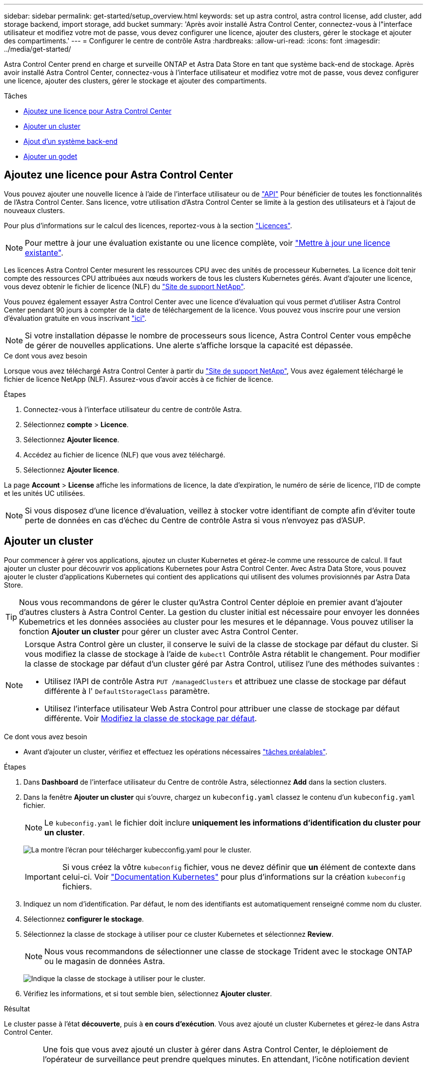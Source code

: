 ---
sidebar: sidebar 
permalink: get-started/setup_overview.html 
keywords: set up astra control, astra control license, add cluster, add storage backend, import storage, add bucket 
summary: 'Après avoir installé Astra Control Center, connectez-vous à l"interface utilisateur et modifiez votre mot de passe, vous devez configurer une licence, ajouter des clusters, gérer le stockage et ajouter des compartiments.' 
---
= Configurer le centre de contrôle Astra
:hardbreaks:
:allow-uri-read: 
:icons: font
:imagesdir: ../media/get-started/


Astra Control Center prend en charge et surveille ONTAP et Astra Data Store en tant que système back-end de stockage. Après avoir installé Astra Control Center, connectez-vous à l'interface utilisateur et modifiez votre mot de passe, vous devez configurer une licence, ajouter des clusters, gérer le stockage et ajouter des compartiments.

.Tâches
* <<Ajoutez une licence pour Astra Control Center>>
* <<Ajouter un cluster>>
* <<Ajout d'un système back-end>>
* <<Ajouter un godet>>




== Ajoutez une licence pour Astra Control Center

Vous pouvez ajouter une nouvelle licence à l'aide de l'interface utilisateur ou de https://docs.netapp.com/us-en/astra-automation/index.html["API"^] Pour bénéficier de toutes les fonctionnalités de l'Astra Control Center. Sans licence, votre utilisation d'Astra Control Center se limite à la gestion des utilisateurs et à l'ajout de nouveaux clusters.

Pour plus d'informations sur le calcul des licences, reportez-vous à la section link:../concepts/licensing.html["Licences"].


NOTE: Pour mettre à jour une évaluation existante ou une licence complète, voir link:../use/update-licenses.html["Mettre à jour une licence existante"].

Les licences Astra Control Center mesurent les ressources CPU avec des unités de processeur Kubernetes. La licence doit tenir compte des ressources CPU attribuées aux nœuds workers de tous les clusters Kubernetes gérés. Avant d'ajouter une licence, vous devez obtenir le fichier de licence (NLF) du link:https://mysupport.netapp.com/site/products/all/details/astra-control-center/downloads-tab["Site de support NetApp"^].

Vous pouvez également essayer Astra Control Center avec une licence d'évaluation qui vous permet d'utiliser Astra Control Center pendant 90 jours à compter de la date de téléchargement de la licence. Vous pouvez vous inscrire pour une version d'évaluation gratuite en vous inscrivant link:https://cloud.netapp.com/astra-register["ici"^].


NOTE: Si votre installation dépasse le nombre de processeurs sous licence, Astra Control Center vous empêche de gérer de nouvelles applications. Une alerte s'affiche lorsque la capacité est dépassée.

.Ce dont vous avez besoin
Lorsque vous avez téléchargé Astra Control Center à partir du https://mysupport.netapp.com/site/products/all/details/astra-control-center/downloads-tab["Site de support NetApp"^], Vous avez également téléchargé le fichier de licence NetApp (NLF). Assurez-vous d'avoir accès à ce fichier de licence.

.Étapes
. Connectez-vous à l'interface utilisateur du centre de contrôle Astra.
. Sélectionnez *compte* > *Licence*.
. Sélectionnez *Ajouter licence*.
. Accédez au fichier de licence (NLF) que vous avez téléchargé.
. Sélectionnez *Ajouter licence*.


La page *Account* > *License* affiche les informations de licence, la date d'expiration, le numéro de série de licence, l'ID de compte et les unités UC utilisées.


NOTE: Si vous disposez d'une licence d'évaluation, veillez à stocker votre identifiant de compte afin d'éviter toute perte de données en cas d'échec du Centre de contrôle Astra si vous n'envoyez pas d'ASUP.



== Ajouter un cluster

Pour commencer à gérer vos applications, ajoutez un cluster Kubernetes et gérez-le comme une ressource de calcul. Il faut ajouter un cluster pour découvrir vos applications Kubernetes pour Astra Control Center. Avec Astra Data Store, vous pouvez ajouter le cluster d'applications Kubernetes qui contient des applications qui utilisent des volumes provisionnés par Astra Data Store.


TIP: Nous vous recommandons de gérer le cluster qu'Astra Control Center déploie en premier avant d'ajouter d'autres clusters à Astra Control Center. La gestion du cluster initial est nécessaire pour envoyer les données Kubemetrics et les données associées au cluster pour les mesures et le dépannage. Vous pouvez utiliser la fonction *Ajouter un cluster* pour gérer un cluster avec Astra Control Center.

[NOTE]
====
Lorsque Astra Control gère un cluster, il conserve le suivi de la classe de stockage par défaut du cluster. Si vous modifiez la classe de stockage à l'aide de `kubectl` Contrôle Astra rétablit le changement. Pour modifier la classe de stockage par défaut d'un cluster géré par Astra Control, utilisez l'une des méthodes suivantes :

* Utilisez l'API de contrôle Astra `PUT /managedClusters` et attribuez une classe de stockage par défaut différente à l' `DefaultStorageClass` paramètre.
* Utilisez l'interface utilisateur Web Astra Control pour attribuer une classe de stockage par défaut différente. Voir <<Modifiez la classe de stockage par défaut>>.


====
.Ce dont vous avez besoin
* Avant d'ajouter un cluster, vérifiez et effectuez les opérations nécessaires link:add-cluster-reqs.html["tâches préalables"^].


.Étapes
. Dans *Dashboard* de l'interface utilisateur du Centre de contrôle Astra, sélectionnez *Add* dans la section clusters.
. Dans la fenêtre *Ajouter un cluster* qui s'ouvre, chargez un `kubeconfig.yaml` classez le contenu d'un `kubeconfig.yaml` fichier.
+

NOTE: Le `kubeconfig.yaml` le fichier doit inclure *uniquement les informations d'identification du cluster pour un cluster*.

+
image:cluster-creds.png["La montre l'écran pour télécharger kubecconfig.yaml pour le cluster."]

+

IMPORTANT: Si vous créez la vôtre `kubeconfig` fichier, vous ne devez définir que *un* élément de contexte dans celui-ci. Voir https://kubernetes.io/docs/concepts/configuration/organize-cluster-access-kubeconfig/["Documentation Kubernetes"^] pour plus d'informations sur la création `kubeconfig` fichiers.

. Indiquez un nom d'identification. Par défaut, le nom des identifiants est automatiquement renseigné comme nom du cluster.
. Sélectionnez *configurer le stockage*.
. Sélectionnez la classe de stockage à utiliser pour ce cluster Kubernetes et sélectionnez *Review*.
+

NOTE: Nous vous recommandons de sélectionner une classe de stockage Trident avec le stockage ONTAP ou le magasin de données Astra.

+
image:cluster-storage.png["Indique la classe de stockage à utiliser pour le cluster."]

. Vérifiez les informations, et si tout semble bien, sélectionnez *Ajouter cluster*.


.Résultat
Le cluster passe à l'état *découverte*, puis à *en cours d'exécution*. Vous avez ajouté un cluster Kubernetes et gérez-le dans Astra Control Center.


IMPORTANT: Une fois que vous avez ajouté un cluster à gérer dans Astra Control Center, le déploiement de l'opérateur de surveillance peut prendre quelques minutes. En attendant, l'icône notification devient rouge et consigne un événement *échec de la vérification de l'état de l'agent de surveillance*. Vous pouvez ignorer cela car le problème résout lorsque le centre de contrôle Astra obtient le statut correct. Si le problème ne résout pas le problème en quelques minutes, accédez au cluster, puis exécutez-le `oc get pods -n netapp-monitoring` comme point de départ. Vous devrez consulter les journaux de l'opérateur de surveillance pour déboguer le problème.



== Ajout d'un système back-end

Vous pouvez ajouter un système de stockage back-end pour qu'Astra Control puisse gérer ses ressources. Vous pouvez déployer un système back-end de stockage sur un cluster géré ou utiliser un système back-end existant.

La gestion des clusters de stockage d'Astra Control en tant que backend de stockage vous permet d'obtenir des liens entre les volumes persistants (PVS) et le back-end de stockage, ainsi que des metrics de stockage supplémentaires.

.Il vous faudra pour déployer un data Store Astra
* Vous avez ajouté votre cluster d'applications Kubernetes et le cluster de calcul sous-jacent.
+

IMPORTANT: Lorsque vous ajoutez votre cluster d'applications Kubernetes pour Astra Data Store et qu'il est géré par Astra Control, le cluster apparaît comme `unmanaged` dans la liste des systèmes back-end découverts. Vous devez ensuite ajouter le cluster de calcul qui contient Astra Data Store et qui intègre le cluster d'applications Kubernetes. Vous pouvez le faire à partir de *Backends* dans l'interface utilisateur. Sélectionnez le menu actions du cluster, puis `Manage`, et link:../get-started/setup_overview.html#add-cluster["ajouter le cluster"]. Après l'état du cluster de `unmanaged` Modifications au nom du cluster Kubernetes, vous pouvez procéder à l'ajout d'un back-end.



.Il vous faudra de nouveaux déploiements de data Store Astra
* Vous avez link:../use/manage-packages-acc.html["a chargé la version du pack d'installation que vous envisagez de déployer"] À un endroit accessible à Astra Control.
* Vous avez ajouté le cluster Kubernetes que vous souhaitez utiliser pour le déploiement.
* Vous avez téléchargé le <<Ajoutez une licence pour Astra Control Center,Licence Astra Data Store>> Pour votre déploiement vers un emplacement accessible à Astra Control.


.Options
* <<Déploiement des ressources de stockage>>
* <<Utiliser un système back-end existant>>




=== Déploiement des ressources de stockage

Vous pouvez déployer un nouveau magasin de données Astra et gérer le stockage back-end associé.

.Étapes
. Naviguer dans le tableau de bord ou le menu Backends :
+
** Dans *Dashboard* : dans le Résumé des ressources, sélectionnez un lien dans le volet stockage arrière-plans et sélectionnez *Ajouter* dans la section Backends.
** À partir de *Backends* :
+
... Dans la zone de navigation de gauche, sélectionnez *Backends*.
... Sélectionnez *Ajouter*.




. Sélectionnez l'option de déploiement *Astra Data Store* dans l'onglet *Deploy*.
. Sélectionnez le package de magasin de données Astra à déployer :
+
.. Entrez un nom pour l'application de magasin de données Astra.
.. Choisissez la version d'Astra que vous voulez déployer.
+

NOTE: Si vous n'avez pas encore téléchargé la version que vous avez l'intention de déployer, vous pouvez utiliser l'option *Ajouter un paquet* ou quitter l'assistant et utiliser link:../use/manage-packages-acc.html["gestion des packages"] pour télécharger le pack d'installation.



. Sélectionnez une licence Astra Data Store que vous avez déjà téléchargée ou utilisez l'option *Ajouter une licence* pour télécharger une licence à utiliser avec l'application.
+

NOTE: Les licences Astra Data Store avec autorisation complète sont associées à votre cluster Kubernetes, et ces clusters associés doivent apparaître automatiquement. S'il n'y a pas de cluster géré, vous pouvez sélectionner l'option *Ajouter un cluster* pour en ajouter un à Astra Control Management. Pour les licences Astra Data Store, si aucune association n'a été établie entre la licence et le cluster, vous pouvez définir cette association à la page suivante de l'assistant.

. Si vous n'avez pas ajouté de cluster Kubernetes à la gestion Astra Control, vous devez le faire depuis la page *cluster Kubernetes*. Sélectionnez un cluster existant dans la liste ou sélectionnez *Ajouter le cluster sous-jacent* pour ajouter un cluster à la gestion Astra Control.
. Sélectionnez la taille du modèle de déploiement pour le cluster Kubernetes qui fournira les ressources pour le magasin de données Astra.
+

TIP: Lorsque vous choisissez un modèle, sélectionnez des nœuds de grande taille avec plus de mémoire et de cœurs pour des charges de travail plus importantes ou un nombre plus important de nœuds pour des charges de travail plus petites. Vous devez sélectionner un modèle en fonction de ce que votre licence autorise. Chaque option de modèle suggère le nombre de nœuds éligibles qui répondent au modèle de mémoire, de cœurs et de capacité pour chaque nœud.

. Configurez les nœuds :
+
.. Ajoutez une étiquette de nœud pour identifier le pool de nœuds de travail qui prend en charge ce cluster de magasin de données Astra.
+

IMPORTANT: L'étiquette doit être ajoutée à chaque nœud du cluster qui sera utilisé pour le déploiement du magasin de données Astra avant le début du déploiement, sinon le déploiement échouera.

.. Configurez la capacité (Gio) par nœud manuellement ou sélectionnez la capacité maximale de nœud autorisée.
.. Configurez un nombre maximum de nœuds autorisés dans le cluster ou autorisez le nombre maximum de nœuds sur le cluster.


. (Licences complètes de l'Astra Data Store uniquement) Entrez la clé de l'étiquette que vous souhaitez utiliser pour les domaines de protection.
+

NOTE: Créez au moins trois étiquettes uniques pour la clé pour chaque nœud. Par exemple, si votre clé est `astra.datastore.protection.domain`, vous pouvez créer les étiquettes suivantes : `astra.datastore.protection.domain=domain1`,`astra.datastore.protection.domain=domain2`, et `astra.datastore.protection.domain=domain3`.

. Configurez le réseau de gestion :
+
.. Saisissez une adresse IP de gestion pour la gestion interne du magasin de données Astra qui se trouve sur le même sous-réseau que les adresses IP du nœud de travail.
.. Choisissez d'utiliser la même carte réseau à la fois pour les réseaux de gestion et de données ou de les configurer séparément.
.. Entrez le pool d'adresses IP du réseau de données, le masque de sous-réseau et la passerelle pour l'accès au stockage.


. Vérifiez la configuration et sélectionnez *Deploy* pour commencer l'installation.


.Résultat
Après une installation réussie, le système back-end apparaît dans `available` état dans la liste des systèmes back-end avec des informations de performance actives.


NOTE: Vous devrez peut-être actualiser la page pour que le back-end apparaisse.



=== Utiliser un système back-end existant

Vous pouvez intégrer un système back-end de stockage ONTAP ou Astra dans la gestion du centre de contrôle d'Astra.

.Étapes
. Naviguer dans le tableau de bord ou le menu Backends :
+
** Dans *Dashboard* : dans le Résumé des ressources, sélectionnez un lien dans le volet stockage arrière-plans et sélectionnez *Ajouter* dans la section Backends.
** À partir de *Backends* :
+
... Dans la zone de navigation de gauche, sélectionnez *Backends*.
... Sélectionnez *Manage* sur un back-end découvert à partir du cluster géré ou sélectionnez *Add* pour gérer un back-end existant supplémentaire.




. Sélectionnez l'onglet *utiliser existant*.
. Effectuez l'une des opérations suivantes en fonction de votre type de système back-end :
+
** *Magasin de données Astra*:
+
... Sélectionnez *Astra Data Store*.
... Sélectionnez le cluster de calcul géré et sélectionnez *Suivant*.
... Confirmez les détails du back-end et sélectionnez *Ajouter le back-end de stockage*.


** *ONTAP* :
+
... Sélectionnez *ONTAP*.
... Entrez les informations d'identification administrateur ONTAP et sélectionnez *Revue*.
... Confirmez les détails du back-end et sélectionnez *Ajouter le back-end de stockage*.






.Résultat
Le back-end apparaît dans `available` état dans la liste avec des informations récapitulatives.


NOTE: Vous devrez peut-être actualiser la page pour que le back-end apparaisse.



== Ajouter un godet

Il est essentiel d'ajouter des fournisseurs de compartiments de stockage objet pour sauvegarder les applications et le stockage persistant ou pour cloner les applications entre les clusters. Astra Control stocke les sauvegardes ou les clones dans les compartiments de magasin d'objets que vous définissez.

Lorsque vous ajoutez un godet, Astra Control marque un godet comme indicateur de compartiment par défaut. Le premier compartiment que vous créez devient le compartiment par défaut.

Il n'est pas nécessaire de cloner la configuration de vos applications et le stockage persistant vers le même cluster.

Utiliser l'un des types de godet suivants :

* NetApp ONTAP S3
* NetApp StorageGRID S3
* S3 générique



NOTE: Bien qu'Astra Control Center prenne en charge Amazon S3 en tant que fournisseur de compartiments S3 génériques, Astra Control Center peut ne pas prendre en charge tous les fournisseurs de magasins d'objets qui affirment la prise en charge d'Amazon S3.

Pour plus d'informations sur l'ajout de compartiments à l'aide de l'API de contrôle Astra, reportez-vous à la section link:https://docs.netapp.com/us-en/astra-automation/["Informations sur l'automatisation et les API d'Astra"^].

.Étapes
. Dans la zone de navigation de gauche, sélectionnez *godets*.
+
.. Sélectionnez *Ajouter*.
.. Sélectionner le type de godet.
+

NOTE: Lorsque vous ajoutez un compartiment, sélectionnez le fournisseur approprié et fournissez les identifiants appropriés pour ce fournisseur. Par exemple, l'interface utilisateur accepte NetApp ONTAP S3 comme type et accepte les identifiants StorageGRID. Toutefois, toutes les futures sauvegardes et restaurations des applications à l'aide de ce compartiment échoueront.

.. Créer un nouveau nom de compartiment ou saisir un nom de compartiment existant et une description facultative.
+

TIP: Le nom et la description du compartiment apparaissent comme un emplacement de sauvegarde que vous pouvez choisir ultérieurement lors de la création d'une sauvegarde. Ce nom apparaît également lors de la configuration de la règle de protection.

.. Entrez le nom ou l'adresse IP du terminal S3.
.. Si vous souhaitez que ce compartiment soit utilisé comme compartiment par défaut pour toutes les sauvegardes, vérifiez le `Make this bucket the default bucket for this private cloud` option.
+

NOTE: Cette option n'apparaît pas pour le premier compartiment que vous créez.

.. Continuez en ajoutant <<Ajoutez des identifiants d'accès S3,informations d'identification>>.






=== Ajoutez des identifiants d'accès S3

Ajoutez les identifiants d'accès S3 à tout moment.

.Étapes
. Dans la boîte de dialogue compartiments, sélectionnez l'onglet *Ajouter* ou *utiliser existant*.
+
.. Saisissez un nom pour l'identifiant qui le distingue des autres identifiants dans Astra Control.
.. Saisissez l'ID d'accès et la clé secrète en collant le contenu dans le presse-papiers.






== Modifiez la classe de stockage par défaut

Vous pouvez modifier la classe de stockage par défaut d'un cluster.

.Étapes
. Dans l'interface utilisateur Web Astra Control Center, sélectionnez *clusters*.
. Sur la page *clusters*, sélectionnez le cluster que vous souhaitez modifier.
. Sélectionnez l'onglet *stockage*.
. Sélectionnez la catégorie *classes de stockage*.
. Sélectionnez le menu *actions* pour la classe de stockage que vous souhaitez définir par défaut.
. Sélectionnez *définir comme valeur par défaut*.




== Et la suite ?

Maintenant que vous vous êtes connecté et que vous avez ajouté des clusters à Astra Control Center, vous pouvez commencer à utiliser les fonctions de gestion des données applicatives d'Astra Control Center.

* link:../use/manage-users.html["Gérer les utilisateurs"]
* link:../use/manage-apps.html["Commencez à gérer les applications"]
* link:../use/protect-apps.html["Protégez vos applications"]
* link:../use/clone-apps.html["Clonage des applications"]
* link:../use/manage-notifications.html["Gérer les notifications"]
* link:../use/monitor-protect.html#connect-to-cloud-insights["Connectez-vous à Cloud Insights"]
* link:../get-started/add-custom-tls-certificate.html["Ajouter un certificat TLS personnalisé"]


[discrete]
== Trouvez plus d'informations

* https://docs.netapp.com/us-en/astra-automation/index.html["Utilisez l'API de contrôle Astra"^]
* link:../release-notes/known-issues.html["Problèmes connus"]


